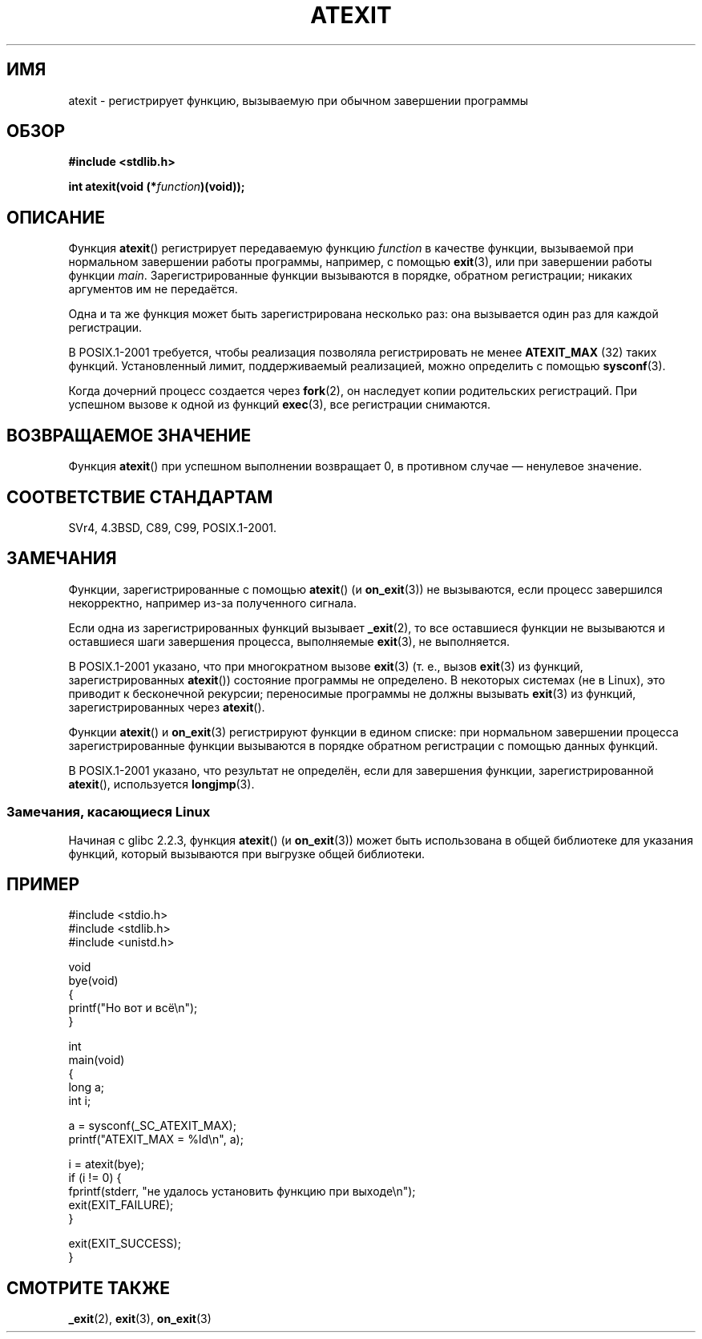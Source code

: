 .\" Copyright 1993 David Metcalfe (david@prism.demon.co.uk)
.\"
.\" Permission is granted to make and distribute verbatim copies of this
.\" manual provided the copyright notice and this permission notice are
.\" preserved on all copies.
.\"
.\" Permission is granted to copy and distribute modified versions of this
.\" manual under the conditions for verbatim copying, provided that the
.\" entire resulting derived work is distributed under the terms of a
.\" permission notice identical to this one.
.\"
.\" Since the Linux kernel and libraries are constantly changing, this
.\" manual page may be incorrect or out-of-date.  The author(s) assume no
.\" responsibility for errors or omissions, or for damages resulting from
.\" the use of the information contained herein.  The author(s) may not
.\" have taken the same level of care in the production of this manual,
.\" which is licensed free of charge, as they might when working
.\" professionally.
.\"
.\" Formatted or processed versions of this manual, if unaccompanied by
.\" the source, must acknowledge the copyright and authors of this work.
.\"
.\" References consulted:
.\"     Linux libc source code
.\"     Lewine's _POSIX Programmer's Guide_ (O'Reilly & Associates, 1991)
.\"     386BSD man pages
.\" Modified 1993-03-29, David Metcalfe
.\" Modified 1993-07-24, Rik Faith (faith@cs.unc.edu)
.\" Modified 2003-10-25, Walter Harms
.\"
.\"*******************************************************************
.\"
.\" This file was generated with po4a. Translate the source file.
.\"
.\"*******************************************************************
.TH ATEXIT 3 2008\-12\-05 Linux "Руководство программиста Linux"
.SH ИМЯ
atexit \- регистрирует функцию, вызываемую при обычном завершении программы
.SH ОБЗОР
.nf
\fB#include <stdlib.h>\fP
.sp
\fBint atexit(void (*\fP\fIfunction\fP\fB)(void));\fP
.fi
.SH ОПИСАНИЕ
Функция \fBatexit\fP() регистрирует передаваемую функцию \fIfunction\fP в качестве
функции, вызываемой при нормальном завершении работы программы, например, с
помощью \fBexit\fP(3), или при завершении работы функции
\fImain\fP. Зарегистрированные функции вызываются в порядке, обратном
регистрации; никаких аргументов им не передаётся.

Одна и та же функция может быть зарегистрирована несколько раз: она
вызывается один раз для каждой регистрации.
.LP
В POSIX.1\-2001 требуется, чтобы реализация позволяла регистрировать не менее
\fBATEXIT_MAX\fP (32) таких функций. Установленный лимит, поддерживаемый
реализацией, можно определить с помощью \fBsysconf\fP(3).
.LP
Когда дочерний процесс создается через \fBfork\fP(2), он наследует копии
родительских регистраций. При успешном вызове к одной из функций \fBexec\fP(3),
все регистрации снимаются.
.SH "ВОЗВРАЩАЕМОЕ ЗНАЧЕНИЕ"
Функция \fBatexit\fP() при успешном выполнении возвращает 0, в противном случае
— ненулевое значение.
.SH "СООТВЕТСТВИЕ СТАНДАРТАМ"
SVr4, 4.3BSD, C89, C99, POSIX.1\-2001.
.SH ЗАМЕЧАНИЯ
Функции, зарегистрированные с помощью \fBatexit\fP() (и \fBon_exit\fP(3)) не
вызываются, если процесс завершился некорректно, например из\-за полученного
сигнала.

Если одна из зарегистрированных функций вызывает \fB_exit\fP(2), то все
оставшиеся функции не вызываются и оставшиеся шаги завершения процесса,
выполняемые \fBexit\fP(3), не выполняется.

.\" This can happen on OpenBSD 4.2 for example, and is documented
.\" as occurring on FreeBSD as well.
.\" Glibc does "the Right Thing" -- invocation of the remaining
.\" exit handlers carries on as normal.
В POSIX.1\-2001 указано, что при многократном вызове \fBexit\fP(3) (т. е., вызов
\fBexit\fP(3) из функций, зарегистрированных \fBatexit\fP()) состояние программы
не определено. В некоторых системах (не в Linux), это приводит к бесконечной
рекурсии; переносимые программы не должны вызывать \fBexit\fP(3) из функций,
зарегистрированных через \fBatexit\fP().

Функции \fBatexit\fP() и \fBon_exit\fP(3) регистрируют функции в едином списке:
при нормальном завершении процесса зарегистрированные функции вызываются в
порядке обратном регистрации с помощью данных функций.

.\" In glibc, things seem to be handled okay
В POSIX.1\-2001 указано, что результат не определён, если для завершения
функции, зарегистрированной \fBatexit\fP(), используется \fBlongjmp\fP(3).
.SS "Замечания, касающиеся Linux"
Начиная с glibc 2.2.3, функция \fBatexit\fP() (и \fBon_exit\fP(3)) может быть
использована в общей библиотеке для указания функций, который вызываются при
выгрузке общей библиотеки.
.SH ПРИМЕР
.nf
#include <stdio.h>
#include <stdlib.h>
#include <unistd.h>

void
bye(void)
{
    printf("Но вот и всё\en");
}

int
main(void)
{
    long a;
    int i;

    a = sysconf(_SC_ATEXIT_MAX);
    printf("ATEXIT_MAX = %ld\en", a);

    i = atexit(bye);
    if (i != 0) {
        fprintf(stderr, "не удалось установить функцию при выходе\en");
        exit(EXIT_FAILURE);
    }

    exit(EXIT_SUCCESS);
}
.fi
.SH "СМОТРИТЕ ТАКЖЕ"
\fB_exit\fP(2), \fBexit\fP(3), \fBon_exit\fP(3)

